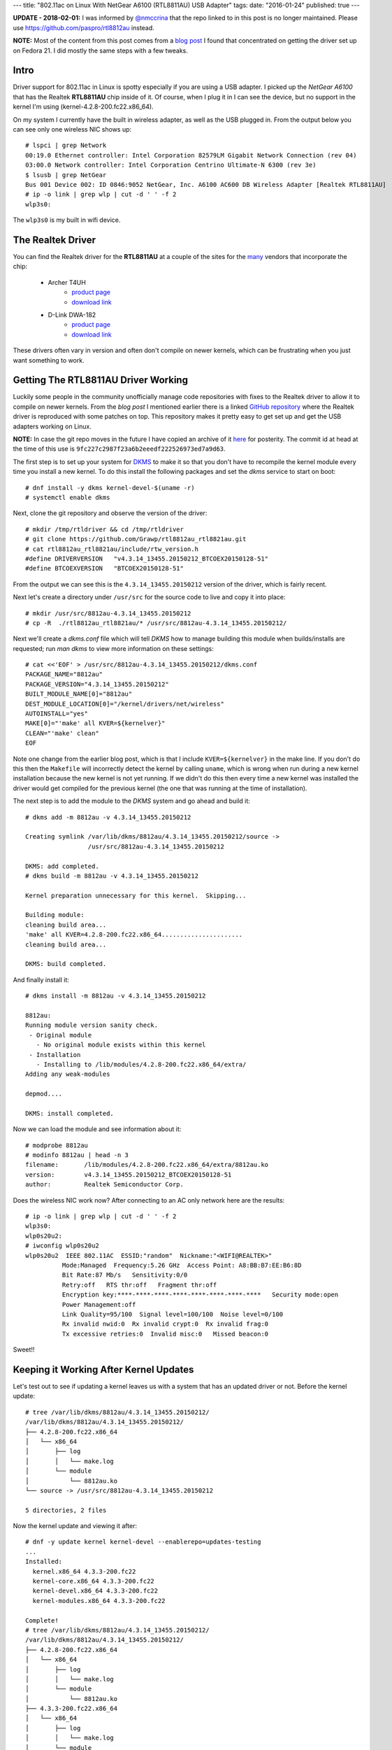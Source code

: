 ---
title: "802.11ac on Linux With NetGear A6100 (RTL8811AU) USB Adapter"
tags:
date: "2016-01-24"
published: true
---

.. 802.11ac on Linux With NetGear A6100 (RTL8811AU) USB Adapter
.. ============================================================

**UPDATE - 2018-02-01:** I was informed by `@nmccrina`_ that the repo linked to in
this post is no longer maintained. Please use https://github.com/paspro/rtl8812au 
instead.

.. _@nmccrina: https://twitter.com/nmccrina

**NOTE:** Most of the content from this post comes from a `blog post`_ I found
that concentrated on getting the driver set up on Fedora 21. I did
mostly the same steps with a few tweaks.

.. _blog post: https://opensysnotes.wordpress.com/2015/03/09/rtl8812-dkms-driver-install-for-fedora-21/

Intro
-----

Driver support for 802.11ac in Linux is spotty especially if you are
using a USB adapter. I picked up the `NetGear A6100` that has the
Realtek **RTL8811AU** chip inside of it. Of course, when I plug it in I can
see the device, but no support in the kernel I'm using (kernel-4.2.8-200.fc22.x86_64). 

On my system I currently have the built in wireless adapter, as well
as the USB plugged in. From the output below you can see only one wireless
NIC shows up::

    # lspci | grep Network
    00:19.0 Ethernet controller: Intel Corporation 82579LM Gigabit Network Connection (rev 04)
    03:00.0 Network controller: Intel Corporation Centrino Ultimate-N 6300 (rev 3e)
    $ lsusb | grep NetGear
    Bus 001 Device 002: ID 0846:9052 NetGear, Inc. A6100 AC600 DB Wireless Adapter [Realtek RTL8811AU]
    # ip -o link | grep wlp | cut -d ' ' -f 2
    wlp3s0:

The ``wlp3s0`` is my built in wifi device.


The Realtek Driver
------------------

You can find the Realtek driver for the **RTL8811AU** at a couple of
the sites for the many_ vendors that incorporate the chip:

    - Archer T4UH
        - `product page <http://www.tp-link.se/download/Archer-T4UH.html#Driver>`_
        - `download link <http://www.tp-link.se/res/down/soft/Archer_T4UH_V1_150821.zip>`_
    - D-Link DWA-182
        - `product page <http://support.dlink.com/ProductInfo.aspx?m=DWA-182>`_
        - `download link <ftp://ftp2.dlink.com/PRODUCTS/DWA-182/REVC/DWA-182_REVC_DRIVER_4.3.2_LINUX.ZIP>`_

.. _many: https://wikidevi.com/w/index.php?title=Special:Ask&offset=0&limit=500&q=%5B%5BChip1+model%3A%3ARTL8812AU%5D%5D&p=format%3Dbroadtable%2Flink%3Dall%2Fheaders%3Dshow%2Fsearchlabel%3D%E2%80%A6-20further-20results%2Fclass%3Dsortable-20wikitable-20smwtable&po=%3FInterface%0A%3FForm+factor%3DFF%0A%3FInterface+connector+type%3DUSB+conn.%0A%3FFCC+ID%0A%3FManuf%0A%3FManuf+product+model%3DManuf.+mdl%0A%3FVendor+ID%0A%3FDevice+ID%0A%3FChip1+model%0A%3FSupported+802dot11+protocols%3DPHY+modes%0A%3FMIMO+config%0A%3FOUI%0A%3FEstimated+year+of+release%3DEst.+year%0A&order=ASC&eq=yes

These drivers often vary in version and often don't compile on newer
kernels, which can be frustrating when you just want something to
work.


Getting The RTL8811AU Driver Working
------------------------------------

Luckily some people in the community unofficially manage code repositories 
with fixes to the Realtek driver to allow it to compile on newer
kernels. From the `blog post` I mentioned earlier there is a linked
`GitHub repository`_ where the Realtek driver is reproduced with some
patches on top. This repository makes it pretty easy to get set up and
get the USB adapters working on Linux.

.. _GitHub repository: https://github.com/Grawp/rtl8812au_rtl8821au

**NOTE:** In case the git repo moves in the future I have copied an
archive of it here_ for posterity. The commit id at head at the time
of this use is ``9fc227c2987f23a6b2eeedf222526973ed7a9d63``.

.. _here: /2016-01-24/rtl8812au_rtl8821au-master.zip

The first step is to set up your system for DKMS_ to make it so that
you don't have to recompile the kernel module every time you install a
new kernel. To do this install the following packages and set the
`dkms` service to start on boot::

    # dnf install -y dkms kernel-devel-$(uname -r)
    # systemctl enable dkms

.. _DKMS: https://en.wikipedia.org/wiki/Dynamic_Kernel_Module_Support

Next, clone the git repository and observe the version of the driver:: 

    # mkdir /tmp/rtldriver && cd /tmp/rtldriver
    # git clone https://github.com/Grawp/rtl8812au_rtl8821au.git
    # cat rtl8812au_rtl8821au/include/rtw_version.h 
    #define DRIVERVERSION   "v4.3.14_13455.20150212_BTCOEX20150128-51"
    #define BTCOEXVERSION   "BTCOEX20150128-51"

From the output we can see this is the ``4.3.14_13455.20150212``
version of the driver, which is fairly recent.

Next let's create a directory under ``/usr/src`` for the source code to
live and copy it into place::

    # mkdir /usr/src/8812au-4.3.14_13455.20150212
    # cp -R  ./rtl8812au_rtl8821au/* /usr/src/8812au-4.3.14_13455.20150212/

Next we'll create a `dkms.conf` file which will tell `DKMS` how to
manage building this module when builds/installs are requested; run
`man dkms` to view more information on these settings::

    # cat <<'EOF' > /usr/src/8812au-4.3.14_13455.20150212/dkms.conf
    PACKAGE_NAME="8812au"
    PACKAGE_VERSION="4.3.14_13455.20150212"
    BUILT_MODULE_NAME[0]="8812au"
    DEST_MODULE_LOCATION[0]="/kernel/drivers/net/wireless"
    AUTOINSTALL="yes"
    MAKE[0]="'make' all KVER=${kernelver}"
    CLEAN="'make' clean"
    EOF

Note one change from the earlier blog post, which is that I include 
``KVER=${kernelver}`` in the make line. If you don't do this then the
``Makefile`` will incorrectly detect the kernel by calling
``uname``, which is wrong when run during a new kernel installation
because the new kernel is not yet running. If we didn't do this then
every time a new kernel was installed the driver would get compiled for
the previous kernel (the one that was running at the time of
installation).

The next step is to add the module to the `DKMS` system and go ahead
and build it::

    # dkms add -m 8812au -v 4.3.14_13455.20150212

    Creating symlink /var/lib/dkms/8812au/4.3.14_13455.20150212/source ->
                     /usr/src/8812au-4.3.14_13455.20150212

    DKMS: add completed.
    # dkms build -m 8812au -v 4.3.14_13455.20150212

    Kernel preparation unnecessary for this kernel.  Skipping...

    Building module:
    cleaning build area...
    'make' all KVER=4.2.8-200.fc22.x86_64......................
    cleaning build area...

    DKMS: build completed.


And finally install it::

    # dkms install -m 8812au -v 4.3.14_13455.20150212

    8812au:
    Running module version sanity check.
     - Original module
       - No original module exists within this kernel
     - Installation
       - Installing to /lib/modules/4.2.8-200.fc22.x86_64/extra/
    Adding any weak-modules

    depmod....

    DKMS: install completed.


Now we can load the module and see information about it::

    # modprobe 8812au
    # modinfo 8812au | head -n 3
    filename:       /lib/modules/4.2.8-200.fc22.x86_64/extra/8812au.ko
    version:        v4.3.14_13455.20150212_BTCOEX20150128-51
    author:         Realtek Semiconductor Corp.


Does the wireless NIC work now? After connecting to an AC only 
network here are the results::

    # ip -o link | grep wlp | cut -d ' ' -f 2
    wlp3s0:
    wlp0s20u2:
    # iwconfig wlp0s20u2
    wlp0s20u2  IEEE 802.11AC  ESSID:"random"  Nickname:"<WIFI@REALTEK>"
              Mode:Managed  Frequency:5.26 GHz  Access Point: A8:BB:B7:EE:B6:8D   
              Bit Rate:87 Mb/s   Sensitivity:0/0  
              Retry:off   RTS thr:off   Fragment thr:off
              Encryption key:****-****-****-****-****-****-****-****   Security mode:open
              Power Management:off
              Link Quality=95/100  Signal level=100/100  Noise level=0/100
              Rx invalid nwid:0  Rx invalid crypt:0  Rx invalid frag:0
              Tx excessive retries:0  Invalid misc:0   Missed beacon:0

Sweet!!

Keeping it Working After Kernel Updates
---------------------------------------

Let's test out to see if updating a kernel leaves us with a system that
has an updated driver or not. Before the kernel update::

    # tree /var/lib/dkms/8812au/4.3.14_13455.20150212/
    /var/lib/dkms/8812au/4.3.14_13455.20150212/
    ├── 4.2.8-200.fc22.x86_64
    │   └── x86_64
    │       ├── log
    │       │   └── make.log
    │       └── module
    │           └── 8812au.ko
    └── source -> /usr/src/8812au-4.3.14_13455.20150212

    5 directories, 2 files

Now the kernel update and viewing it after::

    # dnf -y update kernel kernel-devel --enablerepo=updates-testing
    ...
    Installed:
      kernel.x86_64 4.3.3-200.fc22
      kernel-core.x86_64 4.3.3-200.fc22
      kernel-devel.x86_64 4.3.3-200.fc22
      kernel-modules.x86_64 4.3.3-200.fc22

    Complete!
    # tree /var/lib/dkms/8812au/4.3.14_13455.20150212/
    /var/lib/dkms/8812au/4.3.14_13455.20150212/
    ├── 4.2.8-200.fc22.x86_64
    │   └── x86_64
    │       ├── log
    │       │   └── make.log
    │       └── module
    │           └── 8812au.ko
    ├── 4.3.3-200.fc22.x86_64
    │   └── x86_64
    │       ├── log
    │       │   └── make.log
    │       └── module
    │           └── 8812au.ko
    └── source -> /usr/src/8812au-4.3.14_13455.20150212

    9 directories, 4 files

And from the log we can verify that the module was built against the right
kernel::

    # head -n 4 /var/lib/dkms/8812au/4.3.14_13455.20150212/4.3.3-200.fc22.x86_64/x86_64/log/make.log
    DKMS make.log for 8812au-4.3.14_13455.20150212 for kernel 4.3.3-200.fc22.x86_64 (x86_64)
    Sun Jan 24 19:40:51 EST 2016
    make ARCH=x86_64 CROSS_COMPILE= -C /lib/modules/4.3.3-200.fc22.x86_64/build M=/var/lib/dkms/8812au/4.3.14_13455.20150212/build  modules
    make[1]: Entering directory '/usr/src/kernels/4.3.3-200.fc22.x86_64'

Success!
